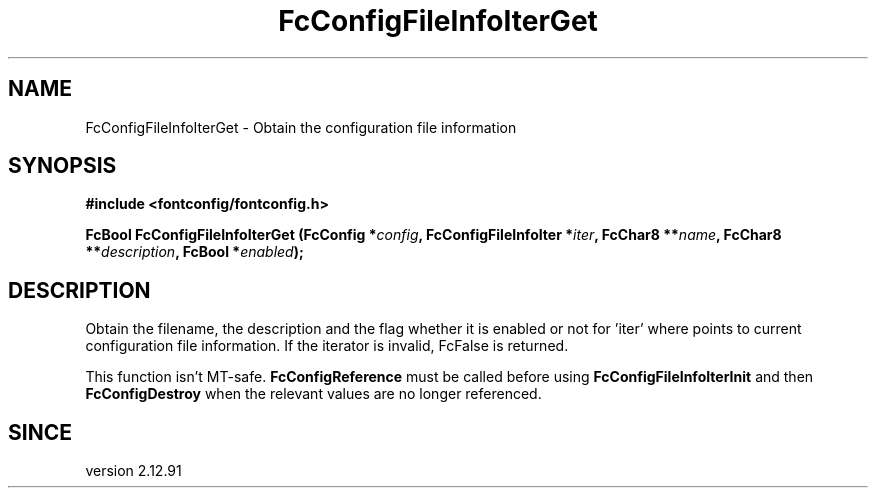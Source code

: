 .\" auto-generated by docbook2man-spec from docbook-utils package
.TH "FcConfigFileInfoIterGet" "3" "22 12月 2023" "Fontconfig 2.15.0" ""
.SH NAME
FcConfigFileInfoIterGet \- Obtain the configuration file information
.SH SYNOPSIS
.nf
\fB#include <fontconfig/fontconfig.h>
.sp
FcBool FcConfigFileInfoIterGet (FcConfig *\fIconfig\fB, FcConfigFileInfoIter *\fIiter\fB, FcChar8 **\fIname\fB, FcChar8 **\fIdescription\fB, FcBool *\fIenabled\fB);
.fi\fR
.SH "DESCRIPTION"
.PP
Obtain the filename, the description and the flag whether it is enabled or not
for 'iter' where points to current configuration file information.
If the iterator is invalid, FcFalse is returned.
.PP
This function isn't MT-safe. \fBFcConfigReference\fR must be called
before using \fBFcConfigFileInfoIterInit\fR and then
\fBFcConfigDestroy\fR when the relevant values are no longer referenced.
.SH "SINCE"
.PP
version 2.12.91
